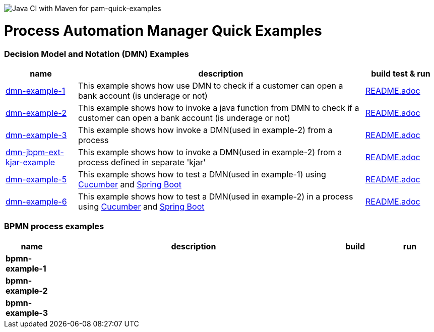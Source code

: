 image:https://github.com/redhat-cop/businessautomation-cop/workflows/Java%20CI%20with%20Maven%20for%20pam-quick-examples/badge.svg[Java CI with Maven for pam-quick-examples]

= Process Automation Manager Quick Examples

=== Decision Model and Notation (DMN) Examples

[cols="2,8,2", options="header"]
|===
|name |description |build test & run

|xref:https://github.com/redhat-cop/businessautomation-cop/tree/master/pam-quick-examples/dmn-example1[dmn-example-1]
|This example shows how use DMN to check if a customer can open a bank account (is underage or not)
|xref:https://github.com/redhat-cop/businessautomation-cop/tree/master/pam-quick-examples/dmn-example1#build-test-run[README.adoc]

|xref:https://github.com/redhat-cop/businessautomation-cop/tree/master/pam-quick-examples/dmn-example2[dmn-example-2]
|This example shows how to invoke a java function from DMN to check if a customer can open a bank account (is underage or not)
|xref:https://github.com/redhat-cop/businessautomation-cop/tree/master/pam-quick-examples/dmn-example2#build-test-run[README.adoc]

|xref:https://github.com/redhat-cop/businessautomation-cop/tree/master/pam-quick-examples/dmn-example3[dmn-example-3]
|This example shows how invoke a DMN(used in example-2) from a process
|xref:https://github.com/redhat-cop/businessautomation-cop/tree/master/pam-quick-examples/dmn-example3#build-test-run[README.adoc]

|xref:https://github.com/redhat-cop/businessautomation-cop/tree/master/pam-quick-examples/dmn-examples/dmn-jbpm-ext-kjar-example[dmn-jbpm-ext-kjar-example]
|This example shows how to invoke a DMN(used in example-2) from a process defined in separate 'kjar'
|xref:https://github.com/redhat-cop/businessautomation-cop/blob/master/pam-quick-examples/dmn-examples/dmn-jbpm-ext-kjar-example/README.adoc#build-test-run[README.adoc]

|xref:https://github.com/redhat-cop/businessautomation-cop/tree/master/pam-quick-examples/dmn-example5[dmn-example-5]
|This example shows how to test a DMN(used in example-1) using https://cucumber.io/[Cucumber] and https://spring.io/[Spring Boot]
|xref:https://github.com/redhat-cop/businessautomation-cop/tree/master/pam-quick-examples/dmn-example5#build-test-run[README.adoc]

|xref:https://github.com/redhat-cop/businessautomation-cop/tree/master/pam-quick-examples/dmn-example6[dmn-example-6]
|This example shows how to test a DMN(used in example-2) in a process using https://cucumber.io/[Cucumber] and https://spring.io/[Spring Boot]
|xref:https://github.com/redhat-cop/businessautomation-cop/tree/master/pam-quick-examples/dmn-example6#build-test-run[README.adoc]
|===

=== BPMN process examples

[cols="2,10,2,2", options="header"]
|===
|name |description |build |run

|*bpmn-example-1*
|
|
|

|*bpmn-example-2*
|
|
|

|*bpmn-example-3*
|
|
|

|===

